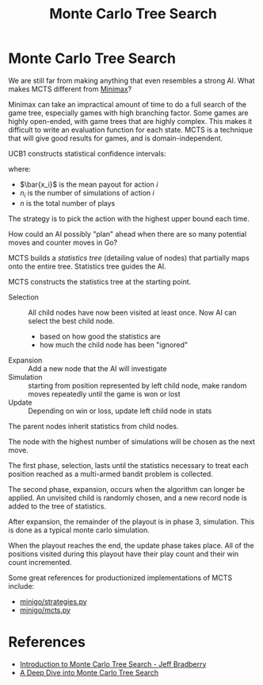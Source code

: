 :PROPERTIES:
:ID:       4475a690-12be-4957-b98b-5b5d2ca3529e
:END:
#+title: Monte Carlo Tree Search
#+roam_alias: mcts

* Monte Carlo Tree Search

We are still far from making anything that even resembles a strong AI.
What makes MCTS different from [[https://en.wikipedia.org/wiki/Minimax][Minimax]]?

Minimax can take an impractical amount of time to do a full search of
the game tree, especially games with high branching factor. Some games
are highly open-ended, with game trees that are highly complex. This
makes it difficult to write an evaluation function for each state.
MCTS is a technique that will give good results for games, and is
domain-independent.

UCB1 constructs statistical confidence intervals:

\begin{equation}
  \bar{x_i} \pm \sqrt{\frac{2 \ln n}{n_i}}
\end{equation}

where:

- $\bar{x_i}$ is the mean payout for action $i$
- $n_i$ is the number of simulations of action $i$
- $n$ is the total number of plays

The strategy is to pick the action with the highest upper bound each time.

How could an AI possibly "plan" ahead when there are so many potential
moves and counter moves in Go?

MCTS builds a /statistics tree/ (detailing value of nodes) that
partially maps onto the entire tree. Statistics tree guides the AI.

MCTS constructs the statistics tree at the starting point.

- Selection :: All child nodes have now been visited at least once.
               Now AI can select the best child node.
  - based on how good the statistics are
  - how much the child node has been "ignored"
- Expansion :: Add a new node that the AI will investigate
- Simulation :: starting from position represented by left child node,
                make random moves repeatedly until the game is won or lost
- Update :: Depending on win or loss, update left child node in stats
            

The parent nodes inherit statistics from child nodes.

The node with the highest number of simulations will be chosen as the
next move.

The first phase, selection, lasts until the statistics necessary to
treat each position reached as a multi-armed bandit problem is
collected. 

The second phase, expansion, occurs when the algorithm can longer be
applied. An unvisited child is randomly chosen, and a new record node
is added to the tree of statistics.

After expansion, the remainder of the playout is in phase 3,
simulation. This is done as a typical monte carlo simulation.

When the playout reaches the end, the update phase takes place. All of
the positions visited during this playout have their play count and
their win count incremented.

Some great references for productionized implementations of MCTS
include:

- [[https://github.com/tensorflow/minigo/blob/master/strategies.py][minigo/strategies.py]]
- [[https://github.com/tensorflow/minigo/blob/master/mcts.py][minigo/mcts.py]]

* References

- [[https://jeffbradberry.com/posts/2015/09/intro-to-monte-carlo-tree-search/][Introduction to Monte Carlo Tree Search - Jeff Bradberry]]
- [[http://www.moderndescartes.com/essays/deep_dive_mcts/][A Deep Dive into Monte Carlo Tree Search]]
